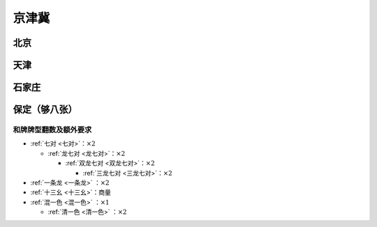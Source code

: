 京津冀
======

北京
----

天津
----

石家庄
------

保定（够八张）
-----------------

和牌牌型翻数及额外要求
^^^^^^^^^^^^^^^^^^^^^^

* :ref:`七对 <七对>`：:math:`\times 2`

  * :ref:`龙七对 <龙七对>`：:math:`\times 2`

    * :ref:`双龙七对 <双龙七对>`：:math:`\times 2`

      * :ref:`三龙七对 <三龙七对>`：:math:`\times 2`

* :ref:`一条龙 <一条龙>` ：:math:`\times 2`
* :ref:`十三幺 <十三幺>`：商量
* :ref:`混一色 <混一色>` ：:math:`\times 1`

  * :ref:`清一色 <清一色>` ：:math:`\times 2`
